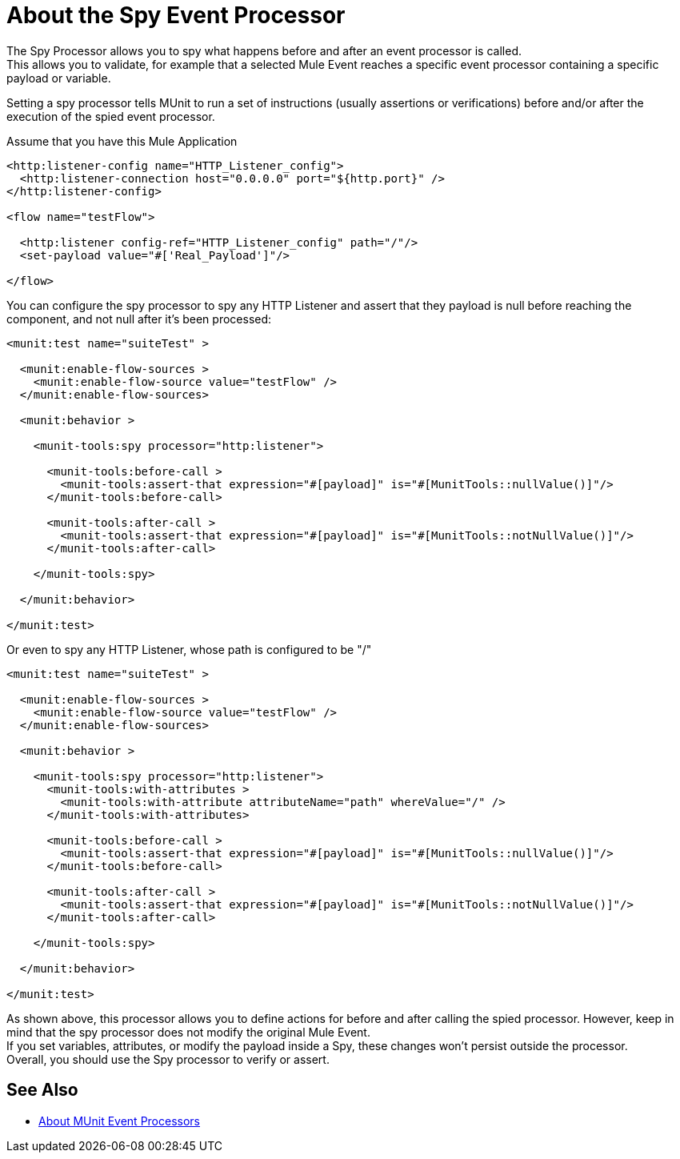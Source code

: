 = About the Spy Event Processor
:keywords: munit, testing, unit testing

The Spy Processor allows you to spy what happens before and after an event processor is called. +
This allows you to validate, for example that a selected Mule Event reaches a specific event processor containing a specific payload or variable.

Setting a spy processor tells MUnit to run a set of instructions (usually assertions or verifications) before and/or after the execution of the spied event processor.

Assume that you have this Mule Application

[source,xml,linenums]
----
<http:listener-config name="HTTP_Listener_config">
  <http:listener-connection host="0.0.0.0" port="${http.port}" />
</http:listener-config>

<flow name="testFlow">

  <http:listener config-ref="HTTP_Listener_config" path="/"/>
  <set-payload value="#['Real_Payload']"/>

</flow>
----

You can configure the spy processor to spy any HTTP Listener and assert that they payload is null before reaching the component, and not null after it's been processed:

[source,xml,linenums]
----
<munit:test name="suiteTest" >

  <munit:enable-flow-sources >
    <munit:enable-flow-source value="testFlow" />
  </munit:enable-flow-sources>

  <munit:behavior >

    <munit-tools:spy processor="http:listener">

      <munit-tools:before-call >
        <munit-tools:assert-that expression="#[payload]" is="#[MunitTools::nullValue()]"/>
      </munit-tools:before-call>

      <munit-tools:after-call >
        <munit-tools:assert-that expression="#[payload]" is="#[MunitTools::notNullValue()]"/>
      </munit-tools:after-call>

    </munit-tools:spy>

  </munit:behavior>

</munit:test>
----

Or even to spy any HTTP Listener, whose path is configured to be "/"

[source,xml,linenums]
----
<munit:test name="suiteTest" >

  <munit:enable-flow-sources >
    <munit:enable-flow-source value="testFlow" />
  </munit:enable-flow-sources>

  <munit:behavior >

    <munit-tools:spy processor="http:listener">
      <munit-tools:with-attributes >
        <munit-tools:with-attribute attributeName="path" whereValue="/" />
      </munit-tools:with-attributes>

      <munit-tools:before-call >
        <munit-tools:assert-that expression="#[payload]" is="#[MunitTools::nullValue()]"/>
      </munit-tools:before-call>

      <munit-tools:after-call >
        <munit-tools:assert-that expression="#[payload]" is="#[MunitTools::notNullValue()]"/>
      </munit-tools:after-call>

    </munit-tools:spy>

  </munit:behavior>

</munit:test>
----

As shown above, this processor allows you to define actions for before and after calling the spied processor. However, keep in mind that the spy processor does not modify the original Mule Event. +
If you set variables, attributes, or modify the payload inside a Spy, these changes won't persist outside the processor. +
Overall, you should use the Spy processor to verify or assert.

== See Also

** link:/munit/v/2.0/message-processors[About MUnit Event Processors]
